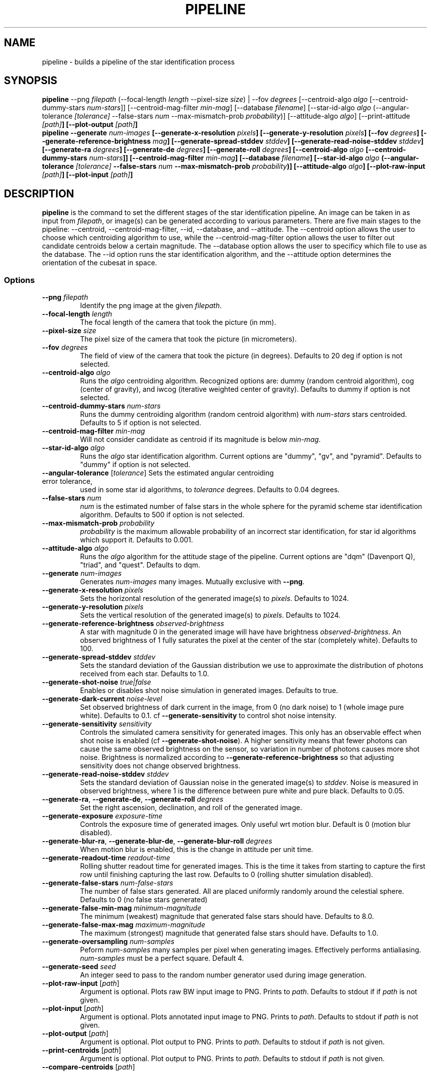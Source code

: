 .TH PIPELINE 3 "06 November 2021" 

.SH NAME

pipeline \- builds a pipeline of the star identification process

.SH SYNOPSIS

\fBpipeline\fP --png \fIfilepath\fP (--focal-length \fIlength\fP --pixel-size \fIsize\fP) | --fov \fIdegrees\fP [--centroid-algo \fIalgo\fP [--centroid-dummy-stars \fInum-stars\fP]] [--centroid-mag-filter \fImin-mag\fP]
[--database \fIfilename\fP] [--star-id-algo \fIalgo\fP (--angular-tolerance \fI[tolerance]\fP --false-stars \fInum\fP --max-mismatch-prob \fIprobability\fP)] [--attitude-algo \fIalgo\fP] [--print-attitude \fI[path]\fB] [--plot-output \fI[path]\fB]
.br
\fBpipeline\fP --generate \fInum-images\fP [--generate-x-resolution \fIpixels\fP] [--generate-y-resolution \fIpixels\fP] [--fov \fIdegrees\fP] [--generate-reference-brightness \fImag\fP] [--generate-spread-stddev \fIstddev\fP] [--generate-read-noise-stddev \fIstddev\fP] [--generate-ra \fIdegrees\fP] [--generate-de \fIdegrees\fP] [--generate-roll \fIdegrees\fP]
[--centroid-algo \fIalgo\fP [--centroid-dummy-stars \fInum-stars\fP]] [--centroid-mag-filter \fImin-mag\fP]
[--database \fIfilename\fP] [--star-id-algo \fIalgo\fP (--angular-tolerance \fI[tolerance]\fP --false-stars \fInum\fP --max-mismatch-prob \fIprobability\fP)] [--attitude-algo \fIalgo\fP] [--plot-raw-input \fI[path]\fB] [--plot-input \fI[path]\fB]

.SH DESCRIPTION

\fBpipeline\fP is the command to set the different stages of the star identification pipeline. An image can be
taken in as input from \fIfilepath\fP, or image(s) can be generated according to various parameters. There are five main stages to the pipeline:
--centroid, --centroid-mag-filter, --id, --database, and --attitude. The --centroid option allows the user to
choose which centroiding algorithm to use, while the --centroid-mag-filter option allows the user to filter out candidate
centroids below a certain magnitude. The --database option allows the user to specificy which file to use as the database.
The --id option runs the star identification algorithm, and the --attitude option determines the orientation of the
cubesat in space.

.SS Options

.TP
\fB--png\fP \fIfilepath\fP
Identify the png image at the given \fIfilepath\fP.

.TP
\fB--focal-length\fP \fIlength\fP
The focal length of the camera that took the picture (in mm).

.TP
\fB--pixel-size\fP \fIsize\fP
The pixel size of the camera that took the picture (in micrometers).

.TP
\fB--fov\fP \fIdegrees\fP
The field of view of the camera that took the picture (in degrees). Defaults to 20 deg if option is not selected.

.TP
\fB--centroid-algo\fP \fIalgo\fP
Runs the \fIalgo\fP centroiding algorithm. Recognized options are: dummy (random centroid algorithm), cog (center of gravity), and iwcog (iterative weighted center of gravity).  Defaults to dummy if option is not selected.

.TP
\fB--centroid-dummy-stars\fP \fInum-stars\fP
Runs the dummy centroiding algorithm (random centroid algorithm) with \fInum-stars\fP stars centroided. Defaults to 5 if option is not selected.

.TP
\fB--centroid-mag-filter\fP \fImin-mag\fP
Will not consider candidate as centroid if its magnitude is below \fImin-mag\fP.

.TP
\fB--star-id-algo\fP \fIalgo\fP
Runs the \fIalgo\fP star identification algorithm. Current options are "dummy", "gv", and "pyramid". Defaults to "dummy" if option is not selected.

.TP
\fB--angular-tolerance\fP [\fItolerance\fP] Sets the estimated angular centroiding error tolerance,
used in some star id algorithms, to \fItolerance\fP degrees. Defaults to 0.04 degrees.

.TP
\fB--false-stars\fP \fInum\fP
\fInum\fP is the estimated number of false stars in the whole sphere for the pyramid scheme star identification algorithm. Defaults to 500 if option is not selected.

.TP
\fB--max-mismatch-prob\fP \fIprobability\fP
\fIprobability\fP is the maximum allowable probability of an incorrect star identification, for star id algorithms which support it. Defaults to 0.001.

.TP
\fB--attitude-algo\fP \fIalgo\fP
Runs the \fIalgo\fP algorithm for the attitude stage of the pipeline. Current options are "dqm" (Davenport Q), "triad", and "quest". Defaults to dqm.

.TP
\fB--generate\fP \fInum-images\fP
Generates \fInum-images\fP many images. Mutually exclusive with \fB--png\fP.

.TP
\fB--generate-x-resolution\fP \fIpixels\fP
Sets the horizontal resolution of the generated image(s) to \fIpixels\fP. Defaults to 1024.

.TP
\fB--generate-y-resolution\fP \fIpixels\fP
Sets the vertical resolution of the generated image(s) to \fIpixels\fP. Defaults to 1024.

.TP
\fB--generate-reference-brightness\fP \fIobserved-brightness\fP
A star with magnitude 0 in the generated image will have have brightness \fIobserved-brightness\fP. An observed brightness of 1 fully saturates the pixel at the center of the star (completely white). Defaults to 100.

.TP
\fB--generate-spread-stddev\fP \fIstddev\fP
Sets the standard deviation of the Gaussian distribution we use to approximate the distribution of photons received from each star. Defaults to 1.0.

.TP
\fB--generate-shot-noise\fP \fItrue|false\fP
Enables or disables shot noise simulation in generated images. Defaults to true.

.TP
\fB--generate-dark-current\fP \fInoise-level\fP
Set observed brightness of dark current in the image, from 0 (no dark noise) to 1 (whole image pure white). Defaults to 0.1. cf \fB--generate-sensitivity\fP to control shot noise intensity.

.TP
\fB--generate-sensitivity\fP \fIsensitivity\fP
Controls the simulated camera sensitivity for generated images. This only has an observable effect when shot noise is enabled (cf \fB--generate-shot-noise\fP). A higher sensitivity means that fewer photons can cause the same observed brightness on the sensor, so variation in number of photons causes more shot noise. Brightness is normalized according to \fB--generate-reference-brightness\fP so that adjusting sensitivity does not change observed brightness.

.TP
\fB--generate-read-noise-stddev\fP \fIstddev\fP
Sets the standard deviation of Gaussian noise in the generated image(s) to \fIstddev\fP. Noise is measured in observed brightness, where 1 is the difference between pure white and pure black. Defaults to 0.05.

.TP
\fB--generate-ra\fP, \fB--generate-de\fP, \fB--generate-roll\fP \fIdegrees\fP
Set the right ascension, declination, and roll of the generated image.

.TP
\fB--generate-exposure\fP \fIexposure-time\fP
Controls the exposure time of generated images. Only useful wrt motion blur. Default is 0 (motion blur disabled).

.TP
\fB--generate-blur-ra\fP, \fB--generate-blur-de\fP, \fB--generate-blur-roll\fP \fIdegrees\fP
When motion blur is enabled, this is the change in attitude per unit time.

.TP
\fB--generate-readout-time\fP \fIreadout-time\fP
Rolling shutter readout time for generated images. This is the time it takes from starting to capture the first row until finishing capturing the last row. Defaults to 0 (rolling shutter simulation disabled).

.TP
\fB--generate-false-stars\fP \fInum-false-stars\fP
The number of false stars generated. All are placed uniformly randomly around the celestial sphere. Defaults to 0 (no false stars generated)

.TP
\fB--generate-false-min-mag\fP \fIminimum-magnitude\fP
The minimum (weakest) magnitude that generated false stars should have. Defaults to 8.0.

.TP
\fB--generate-false-max-mag\fP \fImaximum-magnitude\fP
The maximum (strongest) magnitude that generated false stars should have. Defaults to 1.0.

.TP
\fB--generate-oversampling\fP \fInum-samples\fP
Peform \fInum-samples\fP many samples per pixel when generating images. Effectively performs antialiasing. \fInum-samples\fP must be a perfect square. Default 4.

.TP
\fB--generate-seed\fP \fIseed\fP
An integer seed to pass to the random number generator used during image generation.

.TP
\fB--plot-raw-input\fP [\fIpath\fP]
Argument is optional. Plots raw BW input image to PNG. Prints to \fIpath\fP. Defaults to stdout if if \fIpath\fP is not given.

.TP
\fB--plot-input\fP [\fIpath\fP]
Argument is optional. Plots annotated input image to PNG. Prints to \fIpath\fP. Defaults to stdout if \fIpath\fP is not given.

.TP
\fB--plot-output\fP [\fIpath\fP]
Argument is optional. Plot output to PNG. Prints to \fIpath\fP. Defaults to stdout if \fIpath\fP is not given.

.TP
\fB--print-centroids\fP [\fIpath\fP]
Argument is optional. Plot output to PNG. Prints to \fIpath\fP. Defaults to stdout if \fIpath\fP is not given.

.TP
\fB--compare-centroids\fP [\fIpath\fP]
Argument is optional. Print list of centroids to \fIpath\fP. Defaults to stdout if \fIpath\fP is not given.

.TP
\fB--compare-stars\fP [\fIpath\fP]
Argument is optional. Compare lists of identified stars. Prints to \fIpath\fP. Defaults to stdout if \fIpath\fP is not given.

.TP
\fB--print-attitude\fP [\fIpath\fP]
Argument is optional. Print the determined ra, de, and roll to \fIpath\fP. Defaults to stdout if \fIpath\fP is not given.

.TP
\fB--compare-attitude\fP [\fIpath\fP]
Argument is optional. Compare expected to actual attitude. Prints to \fIpath\fP. Defaults to stdout if \fIpath\fP is not given.

.TP
\fB--centroid-compare-threshold\fP \fIthreshold\fP
Sets the threshold for the centroid comparing algorithms

.TP
\fB--attitude-compare-threshold\fP \fIthreshold\fP
Sets the threshold for the attitude comparing algorithms

.TP
\fB--database\fP \fIfilename\fP
Chooses \fIfilename\fP as the database to compare stars against.

.TP
\fB--help\fI
Prints the contents of the manual entry for the command to the terminal.

.SH SEE ALSO
database(3)
